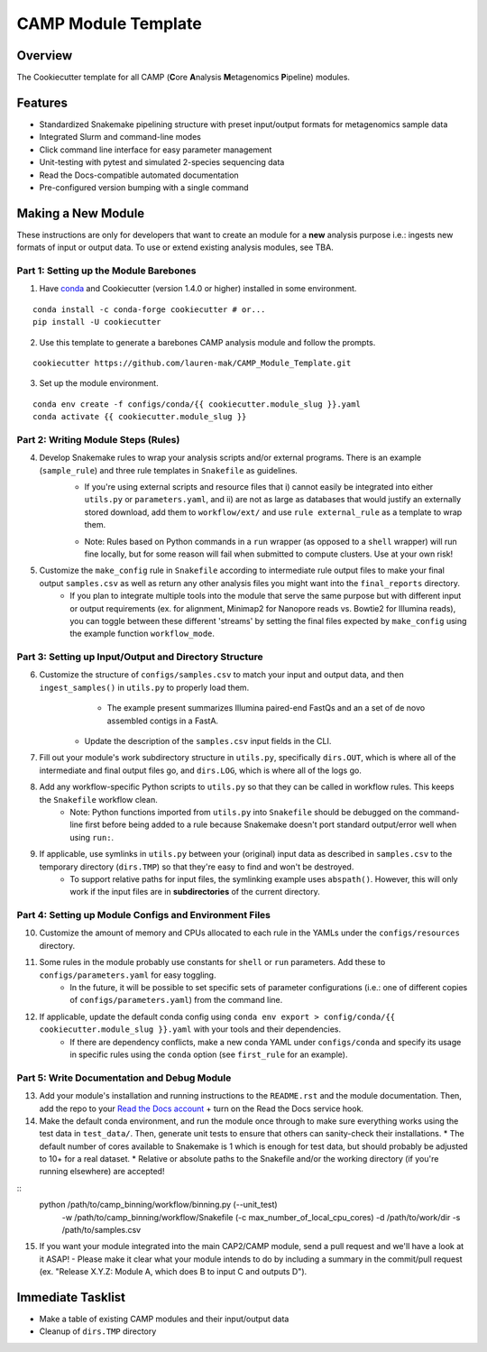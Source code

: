 ====================
CAMP Module Template
====================

Overview
--------

The Cookiecutter template for all CAMP (**C**\ ore **A**\ nalysis **M**\ etagenomics **P**\ ipeline) modules. 

Features
--------

* Standardized Snakemake pipelining structure with preset input/output formats for metagenomics sample data
* Integrated Slurm and command-line modes
* Click command line interface for easy parameter management
* Unit-testing with pytest and simulated 2-species sequencing data
* Read the Docs-compatible automated documentation
* Pre-configured version bumping with a single command

Making a New Module
-------------------

These instructions are only for developers that want to create an module for a **new** analysis purpose i.e.: ingests new formats of input or output data. To use or extend existing analysis modules, see TBA. 

Part 1: Setting up the Module Barebones
~~~~~~~~~~~~~~~~~~~~~~~~~~~~~~~~~~~~~~~~~

1. Have `conda <https://docs.conda.io/projects/conda/en/latest/user-guide/install/index.html>`_ and Cookiecutter (version 1.4.0 or higher) installed in some environment. 

::

	conda install -c conda-forge cookiecutter # or...
	pip install -U cookiecutter

2. Use this template to generate a barebones CAMP analysis module and follow the prompts.

::

	cookiecutter https://github.com/lauren-mak/CAMP_Module_Template.git

3. Set up the module environment.

::

	conda env create -f configs/conda/{{ cookiecutter.module_slug }}.yaml
	conda activate {{ cookiecutter.module_slug }}

Part 2: Writing Module Steps (Rules)
~~~~~~~~~~~~~~~~~~~~~~~~~~~~~~~~~~~~~~

4. Develop Snakemake rules to wrap your analysis scripts and/or external programs. There is an example (``sample_rule``) and three rule templates in ``Snakefile`` as guidelines. 
    - If you're using external scripts and resource files that i) cannot easily be integrated into either ``utils.py`` or ``parameters.yaml``, and ii) are not as large as databases that would justify an externally stored download, add them to ``workflow/ext/`` and use ``rule external_rule`` as a template to wrap them. 
    * Note: Rules based on Python commands in a ``run`` wrapper (as opposed to a ``shell`` wrapper) will run fine locally, but for some reason will fail when submitted to compute clusters. Use at your own risk!

5. Customize the ``make_config`` rule in ``Snakefile`` according to intermediate rule output files to make your final output ``samples.csv`` as well as return any other analysis files you might want into the ``final_reports`` directory.
	- If you plan to integrate multiple tools into the module that serve the same purpose but with different input or output requirements (ex. for alignment, Minimap2 for Nanopore reads vs. Bowtie2 for Illumina reads), you can toggle between these different 'streams' by setting the final files expected by ``make_config`` using the example function ``workflow_mode``.

Part 3: Setting up Input/Output and Directory Structure
~~~~~~~~~~~~~~~~~~~~~~~~~~~~~~~~~~~~~~~~~~~~~~~~~~~~~~~

6. Customize the structure of ``configs/samples.csv`` to match your input and output data, and then ``ingest_samples()`` in ``utils.py`` to properly load them. 
	- The example present summarizes Illumina paired-end FastQs and an a set of de novo assembled contigs in a FastA. 
    - Update the description of the ``samples.csv`` input fields in the CLI. 

7. Fill out your module's work subdirectory structure in ``utils.py``, specifically ``dirs.OUT``, which is where all of the intermediate and final output files go, and ``dirs.LOG``, which is where all of the logs go. 

8. Add any workflow-specific Python scripts to ``utils.py`` so that they can be called in workflow rules. This keeps the ``Snakefile`` workflow clean. 
    * Note: Python functions imported from ``utils.py`` into ``Snakefile`` should be debugged on the command-line first before being added to a rule because Snakemake doesn't port standard output/error well when using ``run:``.

9. If applicable, use symlinks in ``utils.py`` between your (original) input data as described in ``samples.csv`` to the temporary directory (``dirs.TMP``) so that they're easy to find and won't be destroyed. 
	- To support relative paths for input files, the symlinking example uses ``abspath()``. However, this will only work if the input files are in **subdirectories** of the current directory. 

Part 4: Setting up Module Configs and Environment Files
~~~~~~~~~~~~~~~~~~~~~~~~~~~~~~~~~~~~~~~~~~~~~~~~~~~~~~~~~

10. Customize the amount of memory and CPUs allocated to each rule in the YAMLs under the ``configs/resources`` directory. 

11. Some rules in the module probably use constants for ``shell`` or ``run`` parameters. Add these to ``configs/parameters.yaml`` for easy toggling. 
	- In the future, it will be possible to set specific sets of parameter configurations (i.e.: one of different copies of ``configs/parameters.yaml``) from the command line.

12. If applicable, update the default conda config using ``conda env export > config/conda/{{ cookiecutter.module_slug }}.yaml`` with your tools and their dependencies.
     - If there are dependency conflicts, make a new conda YAML under ``configs/conda`` and specify its usage in specific rules using the ``conda`` option (see ``first_rule`` for an example).

Part 5: Write Documentation and Debug Module
~~~~~~~~~~~~~~~~~~~~~~~~~~~~~~~~~~~~~~~~~~~~~~

13. Add your module's installation and running instructions to the ``README.rst`` and the module documentation. Then, add the repo to your `Read the Docs account <https://readthedocs.org/>`_ + turn on the Read the Docs service hook.

14. Make the default conda environment, and run the module once through to make sure everything works using the test data in ``test_data/``. Then, generate unit tests to ensure that others can sanity-check their installations.
    * The default number of cores available to Snakemake is 1 which is enough for test data, but should probably be adjusted to 10+ for a real dataset.
    * Relative or absolute paths to the Snakefile and/or the working directory (if you're running elsewhere) are accepted!
::
    python /path/to/camp_binning/workflow/binning.py (--unit_test) \
        -w /path/to/camp_binning/workflow/Snakefile \
        (-c max_number_of_local_cpu_cores) \
        -d /path/to/work/dir \
        -s /path/to/samples.csv

15. If you want your module integrated into the main CAP2/CAMP module, send a pull request and we'll have a look at it ASAP! 
    - Please make it clear what your module intends to do by including a summary in the commit/pull request (ex. "Release X.Y.Z: Module A, which does B to input C and outputs D").

Immediate Tasklist
------------------

* Make a table of existing CAMP modules and their input/output data
* Cleanup of ``dirs.TMP`` directory

